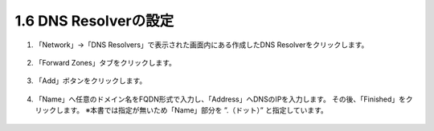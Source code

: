 1.6 DNS Resolverの設定
======================================

1. 「Network」→「DNS Resolvers」で表示された画面内にある作成したDNS Resolverをクリックします。

.. figure:: images/Picture1.png
   :scale: 50%
   :align: center


2. 「Forward Zones」タブをクリックします。

.. figure:: images/Picture2.png
   :scale: 50%
   :align: center

3. 「Add」ボタンをクリックします。

.. figure:: images/Picture3.png
   :scale: 50%
   :align: center


4. 「Name」へ任意のドメイン名をFQDN形式で入力し、「Address」へDNSのIPを入力します。
   その後、「Finished」をクリックします。
   ※本書では指定が無いため「Name」部分を ”.（ドット）” と指定しています。

.. figure:: images/Picture4.png
   :scale: 50%
   :align: center

